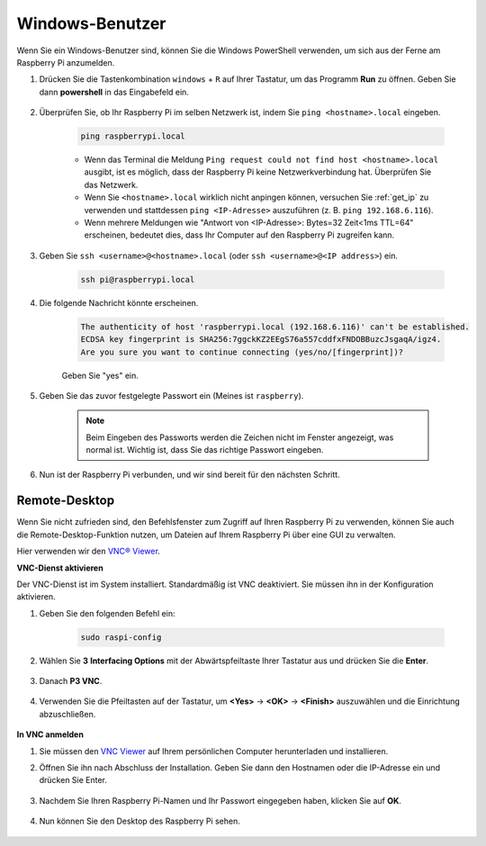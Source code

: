 .. _remote_windows:

Windows-Benutzer
=======================

Wenn Sie ein Windows-Benutzer sind, können Sie die Windows PowerShell verwenden, um sich aus der Ferne am Raspberry Pi anzumelden.

#. Drücken Sie die Tastenkombination ``windows`` + ``R`` auf Ihrer Tastatur, um das Programm **Run** zu öffnen. Geben Sie dann **powershell** in das Eingabefeld ein.

    .. image:: img/sp221221_135900.png
        :align: center

#. Überprüfen Sie, ob Ihr Raspberry Pi im selben Netzwerk ist, indem Sie ``ping <hostname>.local`` eingeben.

    .. code-block:: shell

        ping raspberrypi.local

    .. image:: img/sp221221_145225.png
        :width: 550
        :align: center

    * Wenn das Terminal die Meldung ``Ping request could not find host <hostname>.local`` ausgibt, ist es möglich, dass der Raspberry Pi keine Netzwerkverbindung hat. Überprüfen Sie das Netzwerk.
    * Wenn Sie ``<hostname>.local`` wirklich nicht anpingen können, versuchen Sie :ref:`get_ip` zu verwenden und stattdessen ``ping <IP-Adresse>`` auszuführen (z. B. ``ping 192.168.6.116``).
    * Wenn mehrere Meldungen wie "Antwort von <IP-Adresse>: Bytes=32 Zeit<1ms TTL=64" erscheinen, bedeutet dies, dass Ihr Computer auf den Raspberry Pi zugreifen kann.

#. Geben Sie ``ssh <username>@<hostname>.local`` (oder ``ssh <username>@<IP address>``) ein.

    .. code-block:: shell

        ssh pi@raspberrypi.local

#. Die folgende Nachricht könnte erscheinen.

    .. code-block::

        The authenticity of host 'raspberrypi.local (192.168.6.116)' can't be established.
        ECDSA key fingerprint is SHA256:7ggckKZ2EEgS76a557cddfxFNDOBBuzcJsgaqA/igz4.
        Are you sure you want to continue connecting (yes/no/[fingerprint])? 

    Geben Sie "yes" ein.

#. Geben Sie das zuvor festgelegte Passwort ein (Meines ist ``raspberry``).

    .. note::
        Beim Eingeben des Passworts werden die Zeichen nicht im Fenster angezeigt, was normal ist. Wichtig ist, dass Sie das richtige Passwort eingeben.

#. Nun ist der Raspberry Pi verbunden, und wir sind bereit für den nächsten Schritt.

    .. image:: img/sp221221_140628.png
        :width: 550
        :align: center

.. _windows_remote_desktop:

Remote-Desktop
------------------

Wenn Sie nicht zufrieden sind, den Befehlsfenster zum Zugriff auf Ihren Raspberry Pi zu verwenden, können Sie auch die Remote-Desktop-Funktion nutzen, um Dateien auf Ihrem Raspberry Pi über eine GUI zu verwalten.

Hier verwenden wir den `VNC® Viewer <https://www.realvnc.com/en/connect/download/viewer/>`_.

**VNC-Dienst aktivieren**

Der VNC-Dienst ist im System installiert. Standardmäßig ist VNC deaktiviert. Sie müssen ihn in der Konfiguration aktivieren.

#. Geben Sie den folgenden Befehl ein:

    .. raw:: html

        <run></run>

    .. code-block:: shell 

        sudo raspi-config

#. Wählen Sie **3** **Interfacing Options** mit der Abwärtspfeiltaste Ihrer Tastatur aus und drücken Sie die **Enter**.

    .. image:: img/image282.png
        :align: center

#. Danach **P3 VNC**.

    .. image:: img/image288.png
        :align: center

#. Verwenden Sie die Pfeiltasten auf der Tastatur, um **<Yes>** -> **<OK>** -> **<Finish>** auszuwählen und die Einrichtung abzuschließen.

    .. image:: img/mac_vnc8.png
        :align: center

**In VNC anmelden**

#. Sie müssen den `VNC Viewer <https://www.realvnc.com/en/connect/download/viewer/>`_ auf Ihrem persönlichen Computer herunterladen und installieren.

#. Öffnen Sie ihn nach Abschluss der Installation. Geben Sie dann den Hostnamen oder die IP-Adresse ein und drücken Sie Enter.

    .. image:: img/vnc_viewer1.png
        :align: center

#. Nachdem Sie Ihren Raspberry Pi-Namen und Ihr Passwort eingegeben haben, klicken Sie auf **OK**.

    .. image:: img/vnc_viewer2.png
        :align: center

#. Nun können Sie den Desktop des Raspberry Pi sehen.

    .. image:: img/login1.png
        :align: center
